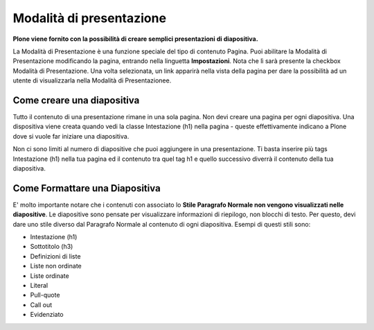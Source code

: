Modalità di presentazione
==========================

**Plone viene fornito con la possibilità di creare semplici presentazioni di
diapositiva.**

La Modalità di Presentazione è una funzione speciale del tipo di contenuto Pagina. Puoi
abilitare la Modalità di Presentazione modificando la pagina, entrando nella linguetta
**Impostazioni**. Nota che lì sarà presente la checkbox Modalità di Presentazione.
Una volta selezionata, un link apparirà nella vista della pagina per dare la possibilità ad un utente
di visualizzarla nella Modalità di Presentazionee.

Come creare una diapositiva
---------------------------

Tutto il contenuto di una presentazione rimane in una sola pagina. Non devi
creare una pagina per ogni diapositiva. Una dispositiva viene creata quando vedi
la classe Intestazione (h1) nella pagina - queste effettivamente indicano a Plone
dove si vuole far iniziare una diapositiva.

Non ci sono limiti al numero di diapositive che puoi aggiungere in una presentazione. Ti basta
inserire più tags Intestazione (h1) nella tua pagina ed il contenuto tra quel tag h1
e quello successivo diverrà il contenuto della tua diapositiva.

Come Formattare una Diapositiva
-------------------------------

E' molto importante notare che i contenuti con associato lo **Stile Paragrafo Normale non vengono
visualizzati nelle diapositive**. Le diapositive sono pensate per visualizzare informazioni
di riepilogo, non blocchi di testo. Per questo, devi dare uno stile diverso dal Paragrafo Normale al
contenuto di ogni diapositiva. Esempi di questi stili sono:

-  Intestazione (h1)
-  Sottotitolo (h3)
-  Definizioni di liste
-  Liste non ordinate
-  Liste ordinate
-  Literal
-  Pull-quote
-  Call out
-  Evidenziato

